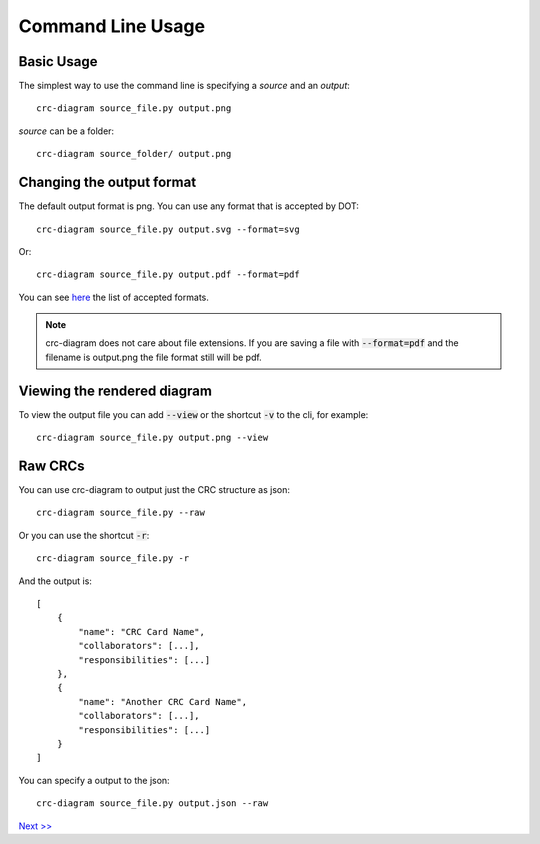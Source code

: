 Command Line Usage
==================


-----------
Basic Usage
-----------

The simplest way to use the command line is specifying a *source* and an *output*::


    crc-diagram source_file.py output.png


*source* can be a folder::

    crc-diagram source_folder/ output.png


--------------------------
Changing the output format
--------------------------

The default output format is png. You can use any format that is accepted by DOT::


    crc-diagram source_file.py output.svg --format=svg


Or::


    crc-diagram source_file.py output.pdf --format=pdf


You can see `here`_ the list of accepted formats.


.. _here: http://www.graphviz.org/doc/info/output.html



.. note:: crc-diagram does not care about file extensions. If you are saving a file with :code:`--format=pdf` and the
          filename is output.png the file format still will be pdf.


----------------------------
Viewing the rendered diagram
----------------------------

To view the output file you can add :code:`--view` or the shortcut :code:`-v` to the cli, for example::

    crc-diagram source_file.py output.png --view


--------
Raw CRCs
--------

You can use crc-diagram to output just the CRC structure as json::

    crc-diagram source_file.py --raw


Or you can use the shortcut :code:`-r`::

    crc-diagram source_file.py -r


And the output is::

    [
        {
            "name": "CRC Card Name",
            "collaborators": [...],
            "responsibilities": [...]
        },
        {
            "name": "Another CRC Card Name",
            "collaborators": [...],
            "responsibilities": [...]
        }
    ]


You can specify a output to the json::


    crc-diagram source_file.py output.json --raw


`Next >>`_

.. _Next >>: api.html 
